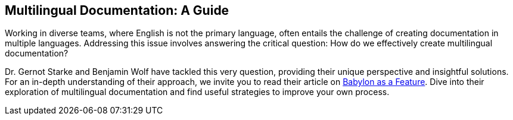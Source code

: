 :filename: 030_news/2023/Babylon.adoc
:jbake-title: Multilingual Documentation
:jbake-date: 2023-08-01
:jbake-type: post
:jbake-tags: documentation
:jbake-status: published
:jbake-menu: news
:jbake-author: Ralf D. Müller
:icons: font

ifndef::imagesdir[:imagesdir: ../../../images]

== Multilingual Documentation: A Guide

Working in diverse teams, where English is not the primary language, often entails the challenge of creating documentation in multiple languages. Addressing this issue involves answering the critical question: How do we effectively create multilingual documentation?

Dr. Gernot Starke and Benjamin Wolf have tackled this very question, providing their unique perspective and insightful solutions. For an in-depth understanding of their approach, we invite you to read their article on https://www.innoq.com/en/articles/2023/04/babylon-as-a-feature/[Babylon as a Feature]. Dive into their exploration of multilingual documentation and find useful strategies to improve your own process.